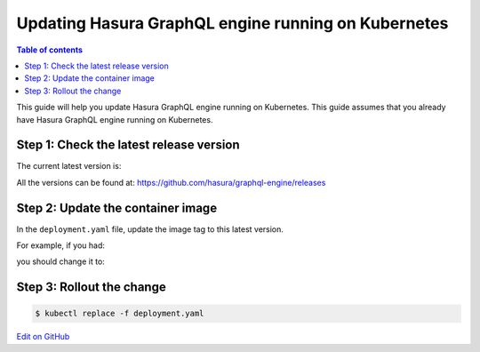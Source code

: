 Updating Hasura GraphQL engine running on Kubernetes
====================================================

.. contents:: Table of contents
  :backlinks: none
  :depth: 1
  :local:

This guide will help you update Hasura GraphQL engine running on Kubernetes. This guide assumes that you already have
Hasura GraphQL engine running on Kubernetes.

Step 1: Check the latest release version
----------------------------------------

The current latest version is:

.. raw:: html

   <code>hasura/graphql-engine:<span class="latest-release-tag">latest</span></code>

All the versions can be found at: https://github.com/hasura/graphql-engine/releases

Step 2: Update the container image
----------------------------------

In the ``deployment.yaml`` file, update the image tag to this latest version.

For example, if you had:

.. raw:: html

   <code>
     containers:<br>
       - image: hasura/graphql-engine:v1.0.0-alpha01
   </code>

you should change it to:

.. raw:: html

   <code>
     containers:<br>
       - image: hasura/graphql-engine:<span class="latest-release-tag">latest</span>
   </code>

Step 3: Rollout the change
--------------------------

.. code-block:: bash

  $ kubectl replace -f deployment.yaml

`Edit on GitHub <https://github.com/hasura/graphql-engine/blob/master/docs/graphql/manual/deployment/kubernetes/updating.rst>`_
